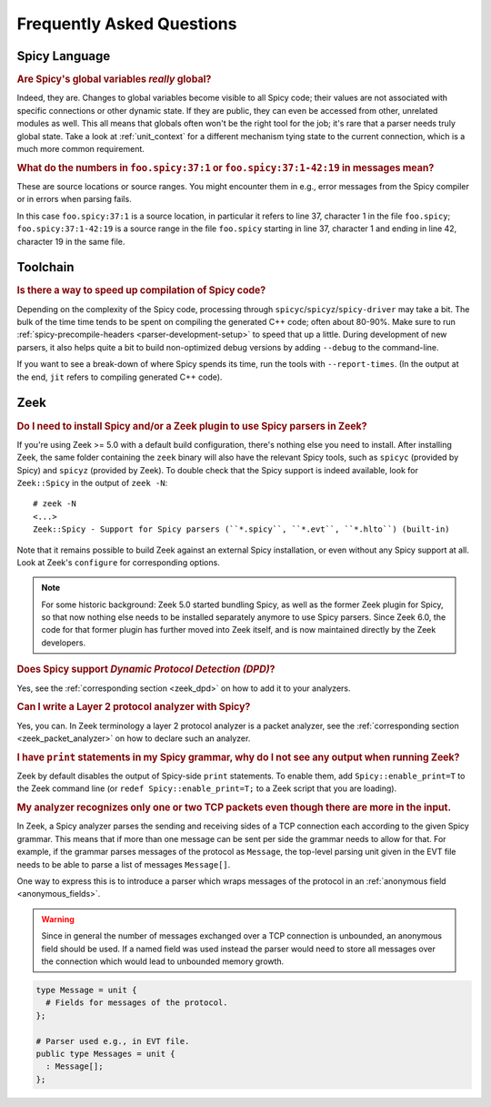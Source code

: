 
.. _faq:

==========================
Frequently Asked Questions
==========================

Spicy Language
--------------

.. _faq_spicy_global_variables:

.. rubric:: Are Spicy's global variables *really* global?

Indeed, they are. Changes to global variables become visible to all
Spicy code; their values are not associated with specific connections
or other dynamic state. If they are public, they can even be accessed
from other, unrelated modules as well. This all means that globals
often won't be the right tool for the job; it's rare that a parser
needs truly global state. Take a look at :ref:`unit_context` for a
different mechanism tying state to the current connection, which is a
much more common requirement.

.. _faq_spicy_line_numbers:

.. rubric:: What do the numbers in ``foo.spicy:37:1`` or
  ``foo.spicy:37:1-42:19`` in messages mean?

These are source locations or source ranges. You might encounter them in e.g.,
error messages from the Spicy compiler or in errors when parsing fails.

In this case ``foo.spicy:37:1`` is a source location, in particular it refers
to line 37, character 1 in the file ``foo.spicy``; ``foo.spicy:37:1-42:19`` is
a source range in the file ``foo.spicy`` starting in line 37, character 1 and
ending in line 42, character 19 in the same file.

Toolchain
---------

.. _faq_toolchain_speed_up_compilation:

.. rubric:: Is there a way to speed up compilation of Spicy code?

Depending on the complexity of the Spicy code, processing through
``spicyc``/``spicyz``/``spicy-driver`` may take a bit. The bulk of the
time time tends to be spent on compiling the generated C++ code; often
about 80-90%. Make sure to run :ref:`spicy-precompile-headers
<parser-development-setup>` to speed that up a little. During
development of new parsers, it also helps quite a bit to build
non-optimized debug versions by adding ``--debug`` to the
command-line.

If you want to see a break-down of where Spicy spends its time, run
the tools with ``--report-times``. (In the output at the end, ``jit``
refers to compiling generated C++ code).

Zeek
----

.. _faq_zeek_install_spicy_and_plugin_to_use_parsers:

.. rubric:: Do I need to install Spicy and/or a Zeek plugin to use Spicy parsers in Zeek?

If you're using Zeek >= 5.0 with a default build configuration,
there's nothing else you need to install. After installing Zeek, the
same folder containing the ``zeek`` binary will also have the relevant
Spicy tools, such as  ``spicyc`` (provided by Spicy) and ``spicyz``
(provided by Zeek). To double check that the Spicy support is indeed
available, look for ``Zeek::Spicy`` in the output of ``zeek -N``::

    # zeek -N
    <...>
    Zeek::Spicy - Support for Spicy parsers (``*.spicy``, ``*.evt``, ``*.hlto``) (built-in)

Note that it remains possible to build Zeek against an external Spicy
installation, or even without any Spicy support at all. Look at Zeek's
``configure`` for corresponding options.

.. note::

    For some historic background: Zeek 5.0 started bundling Spicy, as well
    as the former Zeek plugin for Spicy, so that now nothing else needs to
    be installed separately anymore to use Spicy parsers. Since Zeek 6.0,
    the code for that former plugin has further moved into Zeek itself,
    and is now maintained directly by the Zeek developers.


.. _faq_zeek_spicy_dpd_support:

.. rubric:: Does Spicy support *Dynamic Protocol Detection (DPD)*?

Yes, see the :ref:`corresponding section <zeek_dpd>` on how to add it
to your analyzers.

.. _faq_zeek_layer2_analyzer:

.. rubric:: Can I write a Layer 2 protocol analyzer with Spicy?

Yes, you can. In Zeek terminology a layer 2 protocol analyzer is a packet
analyzer, see the :ref:`corresponding section <zeek_packet_analyzer>` on how
to declare such an analyzer.

.. _faq_zeek_print_statements_no_effect:

.. rubric:: I have ``print`` statements in my Spicy grammar, why do I not see any output when running Zeek?

Zeek by default disables the output of Spicy-side ``print``
statements. To enable them, add ``Spicy::enable_print=T`` to the Zeek
command line (or ``redef Spicy::enable_print=T;`` to a Zeek script
that you are loading).

.. _faq_zeek_tcp_analyzer_not_all_messages_recognized:

.. rubric:: My analyzer recognizes only one or two TCP packets even though there are more in the input.

In Zeek, a Spicy analyzer parses the sending and receiving sides of a TCP
connection each according to the given Spicy grammar. This means that
if more than one message can be sent per side the grammar needs to
allow for that. For example, if the grammar parses messages of the
protocol as ``Message``, the top-level parsing unit given in the EVT
file needs to be able to parse a list of messages ``Message[]``.

One way to express this is to introduce a parser which wraps
messages of the protocol in an :ref:`anonymous field <anonymous_fields>`.

.. warning:: Since in general the number of messages exchanged over a TCP
  connection is unbounded, an anonymous field should be used. If a named field
  was used instead the parser would need to store all messages over the
  connection which would lead to unbounded memory growth.

.. code-block:: spicy

   type Message = unit {
     # Fields for messages of the protocol.
   };

   # Parser used e.g., in EVT file.
   public type Messages = unit {
     : Message[];
   };
